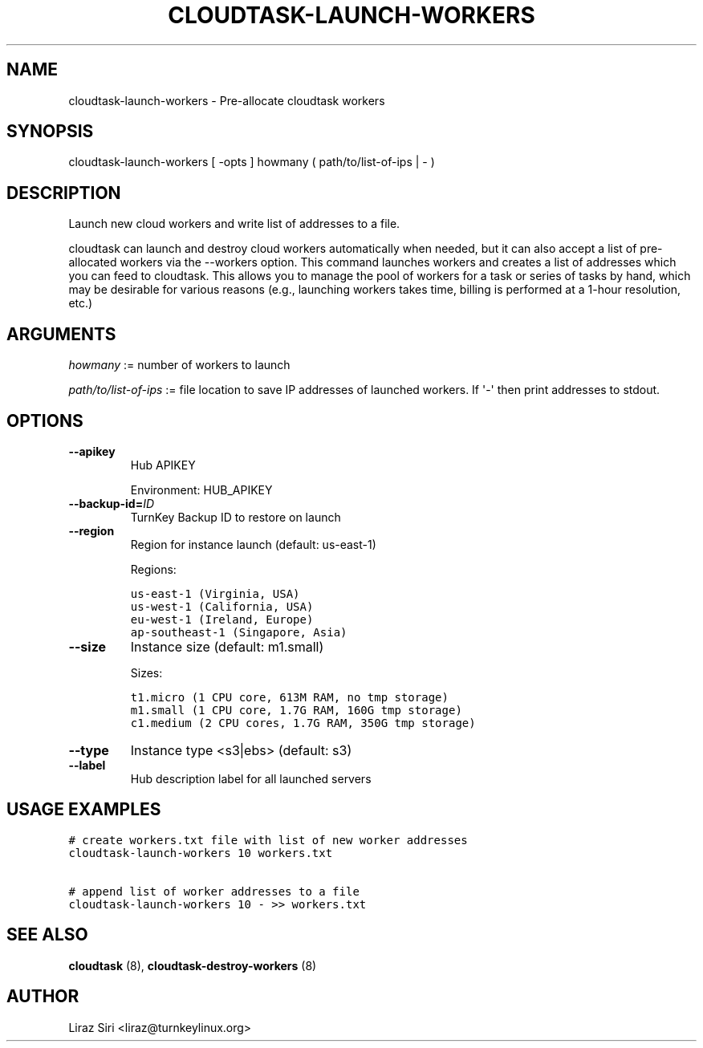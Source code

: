 .\" Man page generated from reStructeredText.
.
.TH CLOUDTASK-LAUNCH-WORKERS 8 "2011-07-31" "" "misc"
.SH NAME
cloudtask-launch-workers \- Pre-allocate cloudtask workers
.
.nr rst2man-indent-level 0
.
.de1 rstReportMargin
\\$1 \\n[an-margin]
level \\n[rst2man-indent-level]
level margin: \\n[rst2man-indent\\n[rst2man-indent-level]]
-
\\n[rst2man-indent0]
\\n[rst2man-indent1]
\\n[rst2man-indent2]
..
.de1 INDENT
.\" .rstReportMargin pre:
. RS \\$1
. nr rst2man-indent\\n[rst2man-indent-level] \\n[an-margin]
. nr rst2man-indent-level +1
.\" .rstReportMargin post:
..
.de UNINDENT
. RE
.\" indent \\n[an-margin]
.\" old: \\n[rst2man-indent\\n[rst2man-indent-level]]
.nr rst2man-indent-level -1
.\" new: \\n[rst2man-indent\\n[rst2man-indent-level]]
.in \\n[rst2man-indent\\n[rst2man-indent-level]]u
..
.SH SYNOPSIS
.sp
cloudtask\-launch\-workers [ \-opts ] howmany ( path/to/list\-of\-ips | \- )
.SH DESCRIPTION
.sp
Launch new cloud workers and write list of addresses to a file.
.sp
cloudtask can launch and destroy cloud workers automatically when
needed, but it can also accept a list of pre\-allocated workers via the
\-\-workers option. This command launches workers and creates a list of
addresses which you can feed to cloudtask. This allows you to manage the
pool of workers for a task or series of tasks by hand, which may be
desirable for various reasons (e.g., launching workers takes time,
billing is performed at a 1\-hour resolution, etc.)
.SH ARGUMENTS
.sp
\fIhowmany\fP := number of workers to launch
.sp
\fIpath/to/list\-of\-ips\fP := file location to save IP addresses of launched
workers. If \(aq\-\(aq then print addresses to stdout.
.SH OPTIONS
.INDENT 0.0
.TP
.B \-\-apikey
.
Hub APIKEY
.sp
Environment: HUB_APIKEY
.TP
.BI \-\-backup\-id\fB= ID
.
TurnKey Backup ID to restore on launch
.TP
.B \-\-region
.
Region for instance launch (default: us\-east\-1)
.sp
Regions:
.sp
.nf
.ft C
us\-east\-1 (Virginia, USA)
us\-west\-1 (California, USA)
eu\-west\-1 (Ireland, Europe)
ap\-southeast\-1 (Singapore, Asia)
.ft P
.fi
.TP
.B \-\-size
.
Instance size (default: m1.small)
.sp
Sizes:
.sp
.nf
.ft C
t1.micro (1 CPU core, 613M RAM, no tmp storage)
m1.small (1 CPU core, 1.7G RAM, 160G tmp storage)
c1.medium (2 CPU cores, 1.7G RAM, 350G tmp storage)
.ft P
.fi
.TP
.B \-\-type
.
Instance type <s3|ebs> (default: s3)
.TP
.B \-\-label
.
Hub description label for all launched servers
.UNINDENT
.SH USAGE EXAMPLES
.sp
.nf
.ft C
# create workers.txt file with list of new worker addresses
cloudtask\-launch\-workers 10 workers.txt

# append list of worker addresses to a file
cloudtask\-launch\-workers 10 \- >> workers.txt
.ft P
.fi
.SH SEE ALSO
.sp
\fBcloudtask\fP (8), \fBcloudtask\-destroy\-workers\fP (8)
.SH AUTHOR
Liraz Siri <liraz@turnkeylinux.org>
.\" Generated by docutils manpage writer.
.\" 
.
